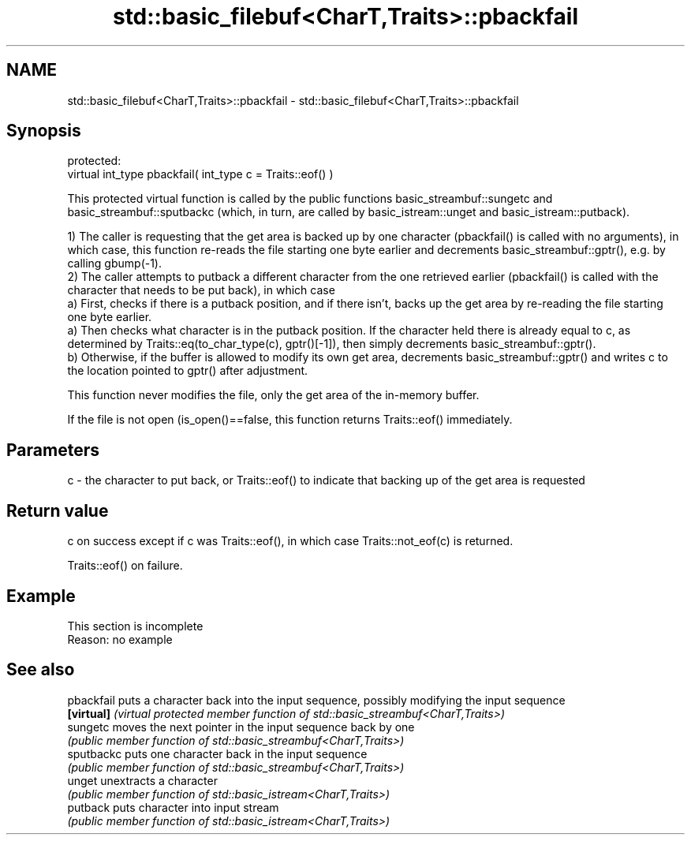 .TH std::basic_filebuf<CharT,Traits>::pbackfail 3 "2020.03.24" "http://cppreference.com" "C++ Standard Libary"
.SH NAME
std::basic_filebuf<CharT,Traits>::pbackfail \- std::basic_filebuf<CharT,Traits>::pbackfail

.SH Synopsis
   protected:
   virtual int_type pbackfail( int_type c = Traits::eof() )

   This protected virtual function is called by the public functions basic_streambuf::sungetc and basic_streambuf::sputbackc (which, in turn, are called by basic_istream::unget and basic_istream::putback).

   1) The caller is requesting that the get area is backed up by one character (pbackfail() is called with no arguments), in which case, this function re-reads the file starting one byte earlier and decrements basic_streambuf::gptr(), e.g. by calling gbump(-1).
   2) The caller attempts to putback a different character from the one retrieved earlier (pbackfail() is called with the character that needs to be put back), in which case
   a) First, checks if there is a putback position, and if there isn't, backs up the get area by re-reading the file starting one byte earlier.
   a) Then checks what character is in the putback position. If the character held there is already equal to c, as determined by Traits::eq(to_char_type(c), gptr()[-1]), then simply decrements basic_streambuf::gptr().
   b) Otherwise, if the buffer is allowed to modify its own get area, decrements basic_streambuf::gptr() and writes c to the location pointed to gptr() after adjustment.

   This function never modifies the file, only the get area of the in-memory buffer.

   If the file is not open (is_open()==false, this function returns Traits::eof() immediately.

.SH Parameters

   c - the character to put back, or Traits::eof() to indicate that backing up of the get area is requested

.SH Return value

   c on success except if c was Traits::eof(), in which case Traits::not_eof(c) is returned.

   Traits::eof() on failure.

.SH Example

    This section is incomplete
    Reason: no example

.SH See also

   pbackfail puts a character back into the input sequence, possibly modifying the input sequence
   \fB[virtual]\fP \fI(virtual protected member function of std::basic_streambuf<CharT,Traits>)\fP
   sungetc   moves the next pointer in the input sequence back by one
             \fI(public member function of std::basic_streambuf<CharT,Traits>)\fP
   sputbackc puts one character back in the input sequence
             \fI(public member function of std::basic_streambuf<CharT,Traits>)\fP
   unget     unextracts a character
             \fI(public member function of std::basic_istream<CharT,Traits>)\fP
   putback   puts character into input stream
             \fI(public member function of std::basic_istream<CharT,Traits>)\fP
